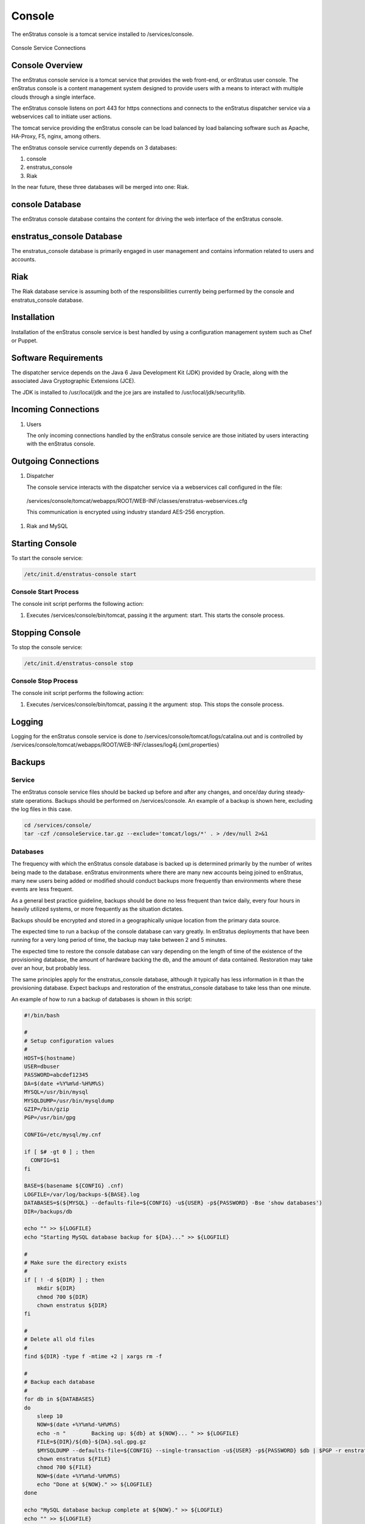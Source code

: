 Console
=======

The enStratus console is a tomcat service installed to /services/console.

.. figure:: ./images/console.png
   :height: 250 px
   :width: 450 px
   :scale: 70 %
   :alt: Console Service
   :align: center

   Console Service Connections

Console Overview
----------------

The enStratus console service is a tomcat service that provides the web front-end, or
enStratus user console. The enStratus console is a content management system designed to
provide users with a means to interact with multiple clouds through a single interface.

The enStratus console listens on port 443 for https connections and connects to the
enStratus dispatcher service via a webservices call to initiate user actions.

The tomcat service providing the enStratus console can be load balanced by load balancing
software such as Apache, HA-Proxy, F5, nginx, among others.

The enStratus console service currently depends on 3 databases:

#. console
#. enstratus_console
#. Riak

In the near future, these three databases will be merged into one: Riak.

console Database
----------------

The enStratus console database contains the content for driving the web interface of the
enStratus console. 

enstratus_console Database
--------------------------

The enstratus_console database is primarily engaged in user management and contains
information related to users and accounts.

Riak
----

The Riak database service is assuming both of the responsibilities currently being
performed by the console and enstratus_console database.

Installation
------------

Installation of the enStratus console service is best handled by using a configuration
management system such as Chef or Puppet.

Software Requirements
---------------------

The dispatcher service depends on the Java 6 Java Development Kit (JDK) provided by
Oracle, along with the associated Java Cryptographic Extensions (JCE).

The JDK is installed to /usr/local/jdk and the jce jars are installed to /usr/local/jdk/security/lib.

Incoming Connections
--------------------

#. Users

   The only incoming connections handled by the enStratus console service are those
   initiated by users interacting with the enStratus console.

Outgoing Connections
--------------------

#. Dispatcher

   The console service interacts with the dispatcher service via a webservices call
   configured in the file:

  /services/console/tomcat/webapps/ROOT/WEB-INF/classes/enstratus-webservices.cfg

  This communication is encrypted using industry standard AES-256 encryption.

#. Riak and MySQL

Starting Console
----------------

To start the console service:

.. code-block:: bash

	/etc/init.d/enstratus-console start

Console Start Process
~~~~~~~~~~~~~~~~~~~~~

The console init script performs the following action:

#. Executes /services/console/bin/tomcat, passing it the argument: start. This starts the console process.

Stopping Console
----------------

To stop the console service:

.. code-block:: bash

	/etc/init.d/enstratus-console stop

Console Stop Process
~~~~~~~~~~~~~~~~~~~~

The console init script performs the following action:

#. Executes /services/console/bin/tomcat, passing it the argument: stop. This stops the console process.

Logging
-------

Logging for the enStratus console service is done to
/services/console/tomcat/logs/catalina.out and is controlled by
/services/console/tomcat/webapps/ROOT/WEB-INF/classes/log4j.{xml,properties}

Backups
-------

Service
~~~~~~~

The enStratus console service files should be backed up before and after any changes, and
once/day during steady-state operations. Backups should be performed on /services/console.
An example of a backup is shown here, excluding the log files in this case.

.. code-block:: bash

   cd /services/console/
   tar -czf /consoleService.tar.gz --exclude='tomcat/logs/*' . > /dev/null 2>&1


Databases
~~~~~~~~~

The frequency with which the enStratus console database is backed up is determined
primarily by the number of writes being made to the database. enStratus environments where
there are many new accounts being joined to enStratus, many new users being added or
modified should conduct backups more frequently than environments where these events are
less frequent.

As a general best practice guideline, backups should be done no less frequent than twice
daily, every four hours in heavily utilized systems, or more frequently as the situation
dictates.

Backups should be encrypted and stored in a geographically unique location from the
primary data source.

The expected time to run a backup of the console database can vary greatly. In
enStratus deployments that have been running for a very long period of time, the backup
may take between 2 and 5 minutes.

The expected time to restore the console database can vary depending on the length of
time of the existence of the provisioning database, the amount of hardware backing the db,
and the amount of data contained. Restoration may take over an hour, but probably less.

The same principles apply for the enstratus_console database, although it typically has less
information in it than the provisioning database. Expect backups and restoration of the
enstratus_console database to take less than one minute.

An example of how to run a backup of databases is shown in this script:

.. code-block:: bash

   #!/bin/bash
   
   #
   # Setup configuration values
   #
   HOST=$(hostname)
   USER=dbuser
   PASSWORD=abcdef12345
   DA=$(date +%Y%m%d-%H%M%S)
   MYSQL=/usr/bin/mysql
   MYSQLDUMP=/usr/bin/mysqldump
   GZIP=/bin/gzip
   PGP=/usr/bin/gpg
   
   CONFIG=/etc/mysql/my.cnf
   
   if [ $# -gt 0 ] ; then
     CONFIG=$1
   fi
   
   BASE=$(basename ${CONFIG} .cnf)
   LOGFILE=/var/log/backups-${BASE}.log
   DATABASES=$(${MYSQL} --defaults-file=${CONFIG} -u${USER} -p${PASSWORD} -Bse 'show databases')
   DIR=/backups/db
   
   echo "" >> ${LOGFILE}
   echo "Starting MySQL database backup for ${DA}..." >> ${LOGFILE}
   
   # 
   # Make sure the directory exists
   #
   if [ ! -d ${DIR} ] ; then
       mkdir ${DIR}
       chmod 700 ${DIR}
       chown enstratus ${DIR}
   fi
   
   # 
   # Delete all old files
   #
   find ${DIR} -type f -mtime +2 | xargs rm -f
   
   #
   # Backup each database
   #
   for db in ${DATABASES}
   do
       sleep 10
       NOW=$(date +%Y%m%d-%H%M%S)
       echo -n "        Backing up: ${db} at ${NOW}... " >> ${LOGFILE}
       FILE=${DIR}/${db}-${DA}.sql.gpg.gz
       $MYSQLDUMP --defaults-file=${CONFIG} --single-transaction -u${USER} -p${PASSWORD} $db | $PGP -r enstratusBackup@enstratus.com -e | $GZIP -9 > ${FILE}
       chown enstratus ${FILE}
       chmod 700 ${FILE}
       NOW=$(date +%Y%m%d-%H%M%S)
       echo "Done at ${NOW}." >> ${LOGFILE}
   done
   
   echo "MySQL database backup complete at ${NOW}." >> ${LOGFILE}
   echo "" >> ${LOGFILE}

Configuration Files
-------------------

The enStratus console service has 7 configuration files

.. hlist::
   :columns: 3

   * tomcat
   * enstratus
   * context.xml
   * enstratus-webservices.cfg
   * dasein-persistence.properties
   * enstratus-console.cfg
   * custom/networks.cfg

tomcat
~~~~~~

Path:

  ``/services/console/bin/tomcat``

This file is responsible for controlling the start of the console service. Any
JAVA_OPTS that need to be passed to the console tomcat service can be done using this
file.

enstratus
~~~~~~~~~

Path:

  ``/services/console/bin/enstratus``

This file is responsible setting the user that is used to run the tomcat service, along
with the installation directory of the console service.

context.xml
~~~~~~~~~~~

Path:

  ``/services/console/tomcat/webapps/ROOT/META-INF/context.xml``

This file controls how the console service connects to its associated databases:
console and enstratus_console.

enstratus-webservices.cfg
~~~~~~~~~~~~~~~~~~~~~~~~~

Path:

  ``/services/console/tomcat/webapps/ROOT/WEB-INF/classes/enstratus-webservices.cfg``

This file defines the webservices endpoints for the console service to connect to the
enStratus dispatcher service.

dasein-persistence.properties
~~~~~~~~~~~~~~~~~~~~~~~~~~~~~

Path:

  ``/services/console/tomcat/webapps/ROOT/WEB-INF/classes/dasein-persistence.properties``

This file defines the connection to the dasein persistence layer of enStratus. It also
specifies the connection point to the Riak database service.

enstratus-console.cfg
~~~~~~~~~~~~~~~~~~~~~

Path:

  ``/services/console/tomcat/webapps/ROOT/WEB-INF/classes/enstratus-console.cfg``

This file is used to define the url to which the console will respond.

custom/networks.cfg
~~~~~~~~~~~~~~~~~~~

Path:

  ``/services/console/tomcat/webapps/ROOT/WEB-INF/classes/custom/networks.cfg``

This file is a general control point for several items, the most important of which is the
encryption key for encrypting connections to the dispatcher web services.
